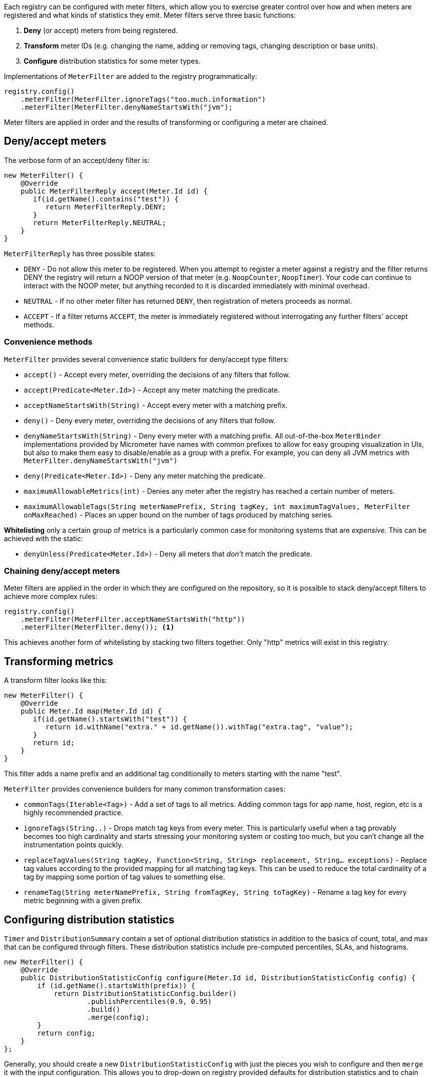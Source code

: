 Each registry can be configured with meter filters, which allow you to exercise greater control over how and when meters are registered and what kinds of statistics they emit. Meter filters serve three basic functions:

1. **Deny** (or accept) meters from being registered.
2. **Transform** meter IDs (e.g. changing the name, adding or removing tags, changing description or base units).
3. **Configure** distribution statistics for some meter types.

Implementations of `MeterFilter` are added to the registry programmatically:

[source, java]
----
registry.config()
    .meterFilter(MeterFilter.ignoreTags("too.much.information")
    .meterFilter(MeterFilter.denyNameStartsWith("jvm");
----

Meter filters are applied in order and the results of transforming or configuring a meter are chained.

== Deny/accept meters

The verbose form of an accept/deny filter is:

[source, java]
----
new MeterFilter() {
    @Override
    public MeterFilterReply accept(Meter.Id id) {
       if(id.getName().contains("test")) {
          return MeterFilterReply.DENY;
       }
       return MeterFilterReply.NEUTRAL;
    }
}
----

`MeterFilterReply` has three possible states:

* `DENY` - Do not allow this meter to be registered. When you attempt to register a meter against a registry and the filter returns DENY the registry will return a NOOP version of that meter (e.g. `NoopCounter`, `NoopTimer`). Your code can continue to interact with the NOOP meter, but anything recorded to it is discarded immediately with minimal overhead.
* `NEUTRAL` - If no other meter filter has returned `DENY`, then registration of meters proceeds as normal.
* `ACCEPT` - If a filter returns `ACCEPT`, the meter is immediately registered without interrogating any further filters' accept methods.

=== Convenience methods

`MeterFilter` provides several convenience static builders for deny/accept type filters:

* `accept()` - Accept every meter, overriding the decisions of any filters that follow.
* `accept(Predicate<Meter.Id>)` - Accept any meter matching the predicate.
* `acceptNameStartsWith(String)` - Accept every meter with a matching prefix.
* `deny()` - Deny every meter, overriding the decisions of any filters that follow.
* `denyNameStartsWith(String)` - Deny every meter with a matching prefix. All out-of-the-box `MeterBinder` implementations provided by Micrometer have names with common prefixes to allow for easy grouping visualization in UIs, but also to make them easy to disable/enable as a group with a prefix. For example, you can deny all JVM metrics with `MeterFilter.denyNameStartsWith("jvm")`
* `deny(Predicate<Meter.Id>)` - Deny any meter matching the predicate.
* `maximumAllowableMetrics(int)` - Denies any meter after the registry has reached a certain number of meters.
* `maximumAllowableTags(String meterNamePrefix, String tagKey, int maximumTagValues, MeterFilter onMaxReached)` - Places an upper bound on the number of tags produced by matching series.

**Whitelisting** only a certain group of metrics is a particularly common case for monitoring systems that are _expensive_. This can be achieved with the static:

* `denyUnless(Predicate<Meter.Id>)` - Deny all meters that _don't_ match the predicate.

=== Chaining deny/accept meters

Meter filters are applied in the order in which they are configured on the repository, so it is possible to stack deny/accept filters to achieve more complex rules:

[source, java]
----
registry.config()
    .meterFilter(MeterFilter.acceptNameStartsWith("http"))
    .meterFilter(MeterFilter.deny()); <1>
----

This achieves another form of whitelisting by stacking two filters together. Only "http" metrics will exist in this registry.

== Transforming metrics

A transform filter looks like this:

[source, java]
----
new MeterFilter() {
    @Override
    public Meter.Id map(Meter.Id id) {
       if(id.getName().startsWith("test")) {
          return id.withName("extra." + id.getName()).withTag("extra.tag", "value");
       }
       return id;
    }
}
----

This filter adds a name prefix and an additional tag conditionally to meters starting with the name "test".

`MeterFilter` provides convenience builders for many common transformation cases:

* `commonTags(Iterable<Tag>)` - Add a set of tags to all metrics. Adding common tags for app name, host, region, etc is a highly recommended practice.
* `ignoreTags(String..)` - Drops match tag keys from every meter. This is particularly useful when a tag provably becomes
too high cardinality and starts stressing your monitoring system or costing too much, but you can't change all the instrumentation points quickly.
* `replaceTagValues(String tagKey, Function<String, String> replacement, String... exceptions)` - Replace tag values according to the provided mapping for all matching tag keys. This can be used to reduce the total cardinality of a tag by mapping some portion of tag values to something else.
* `renameTag(String meterNamePrefix, String fromTagKey, String toTagKey)` - Rename a tag key for every metric beginning with a given prefix.

== Configuring distribution statistics

`Timer` and `DistributionSummary` contain a set of optional distribution statistics in addition to the basics of count, total, and max that can be configured through filters. These distribution statistics include pre-computed percentiles, SLAs, and histograms.

[source, java]
----
new MeterFilter() {
    @Override
    public DistributionStatisticConfig configure(Meter.Id id, DistributionStatisticConfig config) {
        if (id.getName().startsWith(prefix)) {
            return DistributionStatisticConfig.builder()
                    .publishPercentiles(0.9, 0.95)
                    .build()
                    .merge(config);
        }
        return config;
    }
};
----

Generally, you should create a new `DistributionStatisticConfig` with just the pieces you wish to configure and then `merge` it with the input configuration. This allows you to drop-down on registry provided defaults for distribution statistics and to chain multiple filters together, each which configure some part of the distribution statistics (e.g. maybe you want a 100ms SLA for all http requests but only percentile histograms on a few critical endpoints).

`MeterFilter` provides convenience builders for:

* `maxExpected(Duration/long)` - Governs the upper bound of percentile histogram buckets shipped from a timer or summary.
* `minExpected(Duration/long)` - Governs the lower bound of percentile histogram buckets shipped from a timer or summary.

Spring Boot offers property-based filters for configuring SLAs, percentiles, and percentile histograms by name prefix.